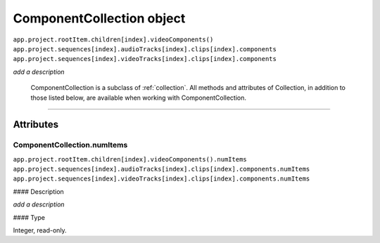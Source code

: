 .. highlight:: javascript

.. _componentCollection:

ComponentCollection object
################################################

|   ``app.project.rootItem.children[index].videoComponents()``
|   ``app.project.sequences[index].audioTracks[index].clips[index].components``
|   ``app.project.sequences[index].videoTracks[index].clips[index].components``


*add a description*

    ComponentCollection is a subclass of :ref:`collection`. All methods and attributes of Collection, in addition to those listed below, are available when working with ComponentCollection.

----

==========
Attributes
==========

.. _componentCollection.numItems:

ComponentCollection.numItems
*********************************************

|   ``app.project.rootItem.children[index].videoComponents().numItems``
|   ``app.project.sequences[index].audioTracks[index].clips[index].components.numItems``
|   ``app.project.sequences[index].videoTracks[index].clips[index].components.numItems``

#### Description

*add a description*

#### Type

Integer, read-only.
